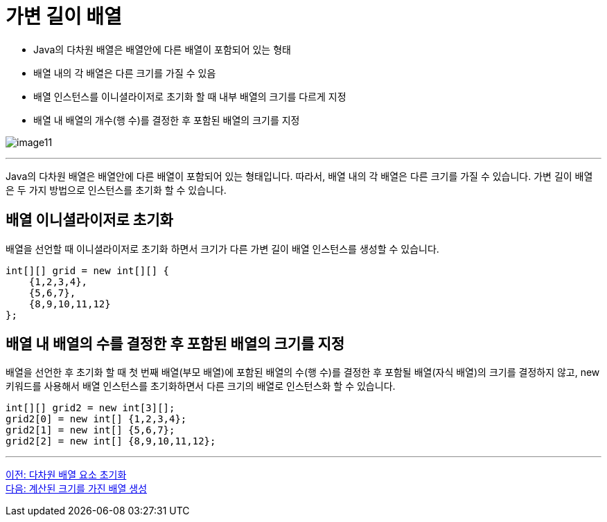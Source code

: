 = 가변 길이 배열

* Java의 다차원 배열은 배열안에 다른 배열이 포함되어 있는 형태
* 배열 내의 각 배열은 다른 크기를 가질 수 있음
* 배열 인스턴스를 이니셜라이저로 초기화 할 때 내부 배열의 크기를 다르게 지정
* 배열 내 배열의 개수(행 수)를 결정한 후 포함된 배열의 크기를 지정

image:./images/image11.png[]

---

Java의 다차원 배열은 배열안에 다른 배열이 포함되어 있는 형태입니다. 따라서, 배열 내의 각 배열은 다른 크기를 가질 수 있습니다. 가변 길이 배열은 두 가지 방법으로 인스턴스를 초기화 할 수 있습니다.

== 배열 이니셜라이저로 초기화

배열을 선언할 때 이니셜라이저로 초기화 하면서 크기가 다른 가변 길이 배열 인스턴스를 생성할 수 있습니다.

[source, java]
----
int[][] grid = new int[][] {
    {1,2,3,4},
    {5,6,7},
    {8,9,10,11,12}
};
----

== 배열 내 배열의 수를 결정한 후 포함된 배열의 크기를 지정

배열을 선언한 후 초기화 할 때 첫 번째 배열(부모 배열)에 포함된 배열의 수(행 수)를 결정한 후 포함될 배열(자식 배열)의 크기를 결정하지 않고, new 키워드를 사용해서 배열 인스턴스를 초기화하면서 다른 크기의 배열로 인스턴스화 할 수 있습니다.

[source, java]
----
int[][] grid2 = new int[3][];
grid2[0] = new int[] {1,2,3,4};
grid2[1] = new int[] {5,6,7};
grid2[2] = new int[] {8,9,10,11,12};
----

---

link:./12_initate_multiple_dimension.adoc[이전: 다차원 배열 요소 초기화] +
link:./14_calcuated_length_array.adoc[다음: 계산된 크기를 가진 배열 생성]